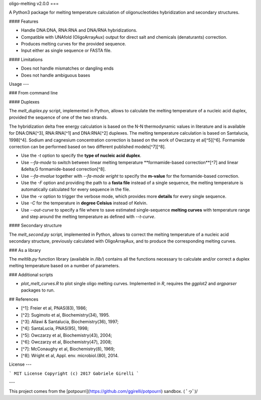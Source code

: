 oligo-melting v2.0.0
===

A Python3 package for melting temperature calculation of oligonucleotides hybridization and secondary structures.

#### Features

* Handle DNA:DNA, RNA:RNA and DNA/RNA hybridizations.
* Compatible with UNAfold (OligoArrayAux) output for direct salt and chemicals (denaturants) correction.
* Produces melting curves for the provided sequence.
* Input either as single sequence or FASTA file.

#### Limitations

* Does not handle mismatches or dangling ends
* Does not handle ambiguous bases

Usage
---

### From command line

#### Duplexes

The `melt_duplex.py` script, implemented in Python, allows to calculate the melting temperature of a nucleic acid duplex, provided the sequence of one of the two strands.

The hybridization delta free energy calculation is based on the N-N thermodynamic values in literature and is available for DNA:DNA[^3], RNA:RNA[^1] and DNA:RNA[^2] duplexes. The melting temperature calculation is based on Santalucia, 1998[^4]. Sodium and cagnesium concentration correction is based on the work of Owczarzy et al[^5][^6]. Formamide correction can be performed based on two different published models[^7][^8].

* Use the `-t` option to specify the **type of nucleic acid duplex**.
* Use `--fa-mode` to switch between linear melting temperature **formamide-based correction**[^7] and linear &delta;G formamide-based correction[^8].
* Use `--fa-mvalue` together with `--fa-mode wright` to specify the **m-value** for the formamide-based correction.
* Use the `-F` option and providing the path to a **fasta file** instead of a single sequence, the melting temperature is automatically calculated for every sequence in the file.
* Use the `-v` option to trigger the verbose mode, which provides more **details** for every single sequence.
* Use `-C` for the temperature in **degree Celsius** instead of Kelvin.
* Use `--out-curve` to specify a file where to save estimated single-sequence **melting curves** with temperature range and step around the melting temperature as defined with `--t-curve`.

#### Secondary structure

The `melt_second.py` script, implemented in Python, allows to correct the melting temperature of a nucleic acid secondary structure, previously calculated with OligoArrayAux, and to produce the corresponding melting curves.

### As a library

The `meltlib.py` function library (available in `/lib/`) contains all the functions necessary to calculate and/or correct a duplex melting temperature based on a number of parameters.

### Additional scripts

* `plot_melt_curves.R` to plot single oligo melting curves. Implemented in `R`, requires the `ggplot2` and `argparser` packages to run.

## References

* [^1]: Freier et al, PNAS(83), 1986;
* [^2]: Sugimoto et al, Biochemistry(34), 1995.
* [^3]: Allawi & Santalucia, Biochemistry(36), 1997;
* [^4]: SantaLucia, PNAS(95), 1998;
* [^5]: Owczarzy et al, Biochemistry(43), 2004;
* [^6]: Owczarzy et al, Biochemistry(47), 2008;
* [^7]: McConaughy et al, Biochemistry(8), 1969;
* [^8]: Wright et al, Appl. env. microbiol.(80), 2014.

License
---

```
MIT License
Copyright (c) 2017 Gabriele Girelli
```

---

This project comes from the [potpourri](https://github.com/ggirelli/potpourri) sandbox.  \( ﾟヮﾟ)/
